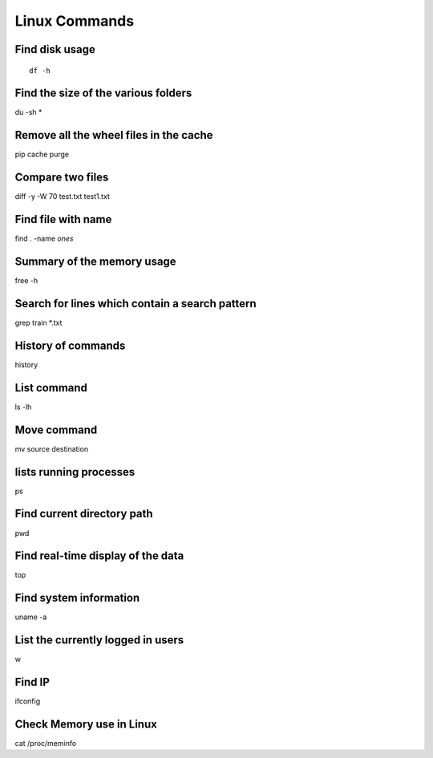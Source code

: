 Linux Commands
===============
    
Find disk usage
----------------

::

    df -h


Find the size of the various folders
-------------------

du -sh *

Remove all the wheel files in the cache
-----------

pip cache purge

Compare two files
---------------

diff -y -W 70 test.txt test1.txt 

Find file with name
------------------

find . -name *ones*

Summary of the memory usage
-------------------------

free -h

Search for lines which contain a search pattern
------------------------------

grep train *.txt

History of commands
-------------------

history

List command
------------

ls -lh

Move command
----------

mv source destination

lists running processes
------------

ps

Find current directory path
---------------

pwd

Find real-time display of the data
---------------

top

Find system information
-------------

uname -a

List the currently logged in users
----------

w

Find IP
----------

ifconfig

Check Memory use in Linux
------------

cat /proc/meminfo

